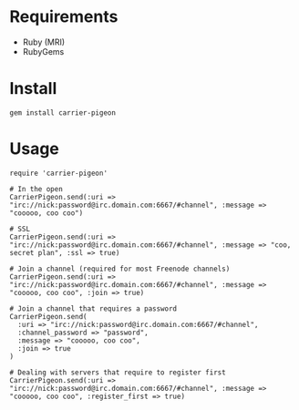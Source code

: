 * Requirements

- Ruby (MRI)
- RubyGems

* Install

: gem install carrier-pigeon

* Usage

: require 'carrier-pigeon'
: 
: # In the open
: CarrierPigeon.send(:uri => "irc://nick:password@irc.domain.com:6667/#channel", :message => "cooooo, coo coo")
: 
: # SSL
: CarrierPigeon.send(:uri => "irc://nick:password@irc.domain.com:6667/#channel", :message => "coo, secret plan", :ssl => true)
: 
: # Join a channel (required for most Freenode channels)
: CarrierPigeon.send(:uri => "irc://nick:password@irc.domain.com:6667/#channel", :message => "cooooo, coo coo", :join => true)
: 
: # Join a channel that requires a password
: CarrierPigeon.send(
:   :uri => "irc://nick:password@irc.domain.com:6667/#channel",
:   :channel_password => "password",
:   :message => "cooooo, coo coo",
:   :join => true
: )
:
: # Dealing with servers that require to register first
: CarrierPigeon.send(:uri => "irc://nick:password@irc.domain.com:6667/#channel", :message => "cooooo, coo coo", :register_first => true)
